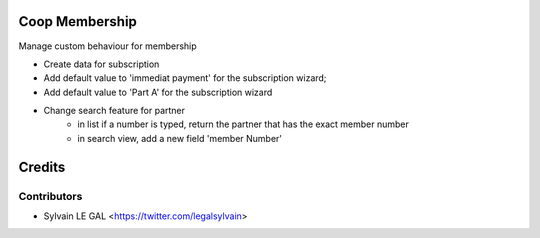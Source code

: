 .. image:: https://img.shields.io/badge/licence-AGPL--3-blue.svg
    :alt: License: AGPL-3

Coop Membership
================

Manage custom behaviour for membership

* Create data for subscription
* Add default value to 'immediat payment' for the subscription wizard;
* Add default value to 'Part A' for the subscription wizard

* Change search feature for partner
    * in list if a number is typed, return the partner that has the exact
      member number
    * in search view, add a new field 'member Number'

Credits
=======

Contributors
------------

* Sylvain LE GAL <https://twitter.com/legalsylvain>
